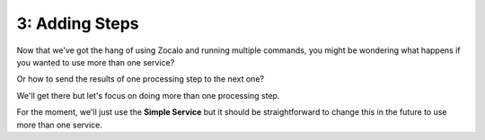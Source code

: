 3: Adding Steps
---------------

Now that we've got the hang of using Zocalo and running multiple commands,
you might be wondering what happens if you wanted to use more than one service?

Or how to send the results of one processing step to the next one?

We'll get there but let's focus on doing more than one processing step.

For the moment, we'll just use the **Simple Service** but it should be straightforward to change this in the
future to use more than one service.

